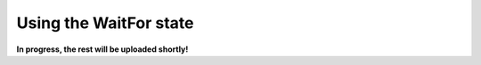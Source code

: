 .. _example_state_wait_for:
***********************
Using the WaitFor state
***********************

**In progress, the rest will be uploaded shortly!**
